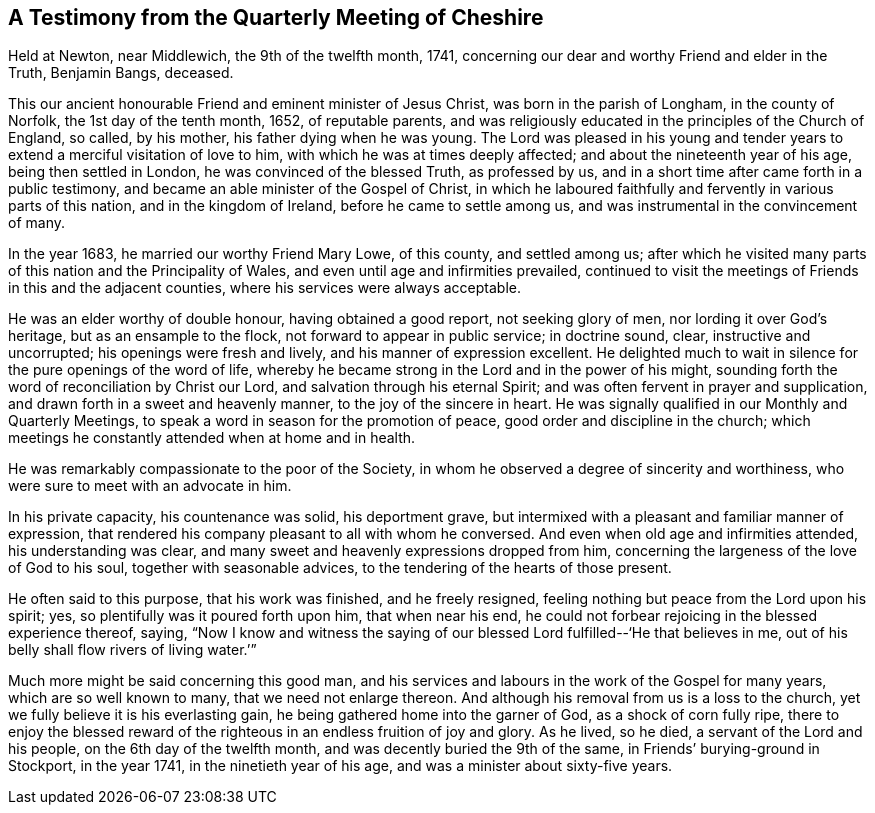 == A Testimony from the Quarterly Meeting of Cheshire

Held at Newton, near Middlewich, the 9th of the twelfth month, 1741,
concerning our dear and worthy Friend and elder in the Truth, Benjamin Bangs, deceased.

This our ancient honourable Friend and eminent minister of Jesus Christ,
was born in the parish of Longham, in the county of Norfolk,
the 1st day of the tenth month, 1652, of reputable parents,
and was religiously educated in the principles of the Church of England, so called,
by his mother, his father dying when he was young.
The Lord was pleased in his young and tender years
to extend a merciful visitation of love to him,
with which he was at times deeply affected; and about the nineteenth year of his age,
being then settled in London, he was convinced of the blessed Truth, as professed by us,
and in a short time after came forth in a public testimony,
and became an able minister of the Gospel of Christ,
in which he laboured faithfully and fervently in various parts of this nation,
and in the kingdom of Ireland, before he came to settle among us,
and was instrumental in the convincement of many.

In the year 1683, he married our worthy Friend Mary Lowe, of this county,
and settled among us;
after which he visited many parts of this nation and the Principality of Wales,
and even until age and infirmities prevailed,
continued to visit the meetings of Friends in this and the adjacent counties,
where his services were always acceptable.

He was an elder worthy of double honour, having obtained a good report,
not seeking glory of men, nor lording it over God`'s heritage,
but as an ensample to the flock, not forward to appear in public service;
in doctrine sound, clear, instructive and uncorrupted;
his openings were fresh and lively, and his manner of expression excellent.
He delighted much to wait in silence for the pure openings of the word of life,
whereby he became strong in the Lord and in the power of his might,
sounding forth the word of reconciliation by Christ our Lord,
and salvation through his eternal Spirit;
and was often fervent in prayer and supplication,
and drawn forth in a sweet and heavenly manner, to the joy of the sincere in heart.
He was signally qualified in our Monthly and Quarterly Meetings,
to speak a word in season for the promotion of peace,
good order and discipline in the church;
which meetings he constantly attended when at home and in health.

He was remarkably compassionate to the poor of the Society,
in whom he observed a degree of sincerity and worthiness,
who were sure to meet with an advocate in him.

In his private capacity, his countenance was solid, his deportment grave,
but intermixed with a pleasant and familiar manner of expression,
that rendered his company pleasant to all with whom he conversed.
And even when old age and infirmities attended, his understanding was clear,
and many sweet and heavenly expressions dropped from him,
concerning the largeness of the love of God to his soul,
together with seasonable advices, to the tendering of the hearts of those present.

He often said to this purpose, that his work was finished, and he freely resigned,
feeling nothing but peace from the Lord upon his spirit; yes,
so plentifully was it poured forth upon him, that when near his end,
he could not forbear rejoicing in the blessed experience thereof, saying,
"`Now I know and witness the saying of our blessed
Lord fulfilled--'`He that believes in me,
out of his belly shall flow rivers of living water.`'`"

Much more might be said concerning this good man,
and his services and labours in the work of the Gospel for many years,
which are so well known to many, that we need not enlarge thereon.
And although his removal from us is a loss to the church,
yet we fully believe it is his everlasting gain,
he being gathered home into the garner of God, as a shock of corn fully ripe,
there to enjoy the blessed reward of the righteous
in an endless fruition of joy and glory.
As he lived, so he died, a servant of the Lord and his people,
on the 6th day of the twelfth month, and was decently buried the 9th of the same,
in Friends`' burying-ground in Stockport, in the year 1741,
in the ninetieth year of his age, and was a minister about sixty-five years.
